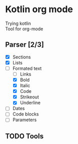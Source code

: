 * Kotlin org mode

[[https://github.com/iliayar/kotlin-org-mode/workflows/Build/badge.svg]]

Trying kotlin \\
Tool for org-mode

** Parser [2/3]
- [X] Sections
- [X] Lists
- [-] Formated text
  - [ ] Links
  - [X] Bold
  - [X] Italic
  - [X] Code
  - [X] Strikeout
  - [X] Underline
- [ ] Dates
- [ ] Code blocks
- [ ] Parameters
  
** TODO Tools
